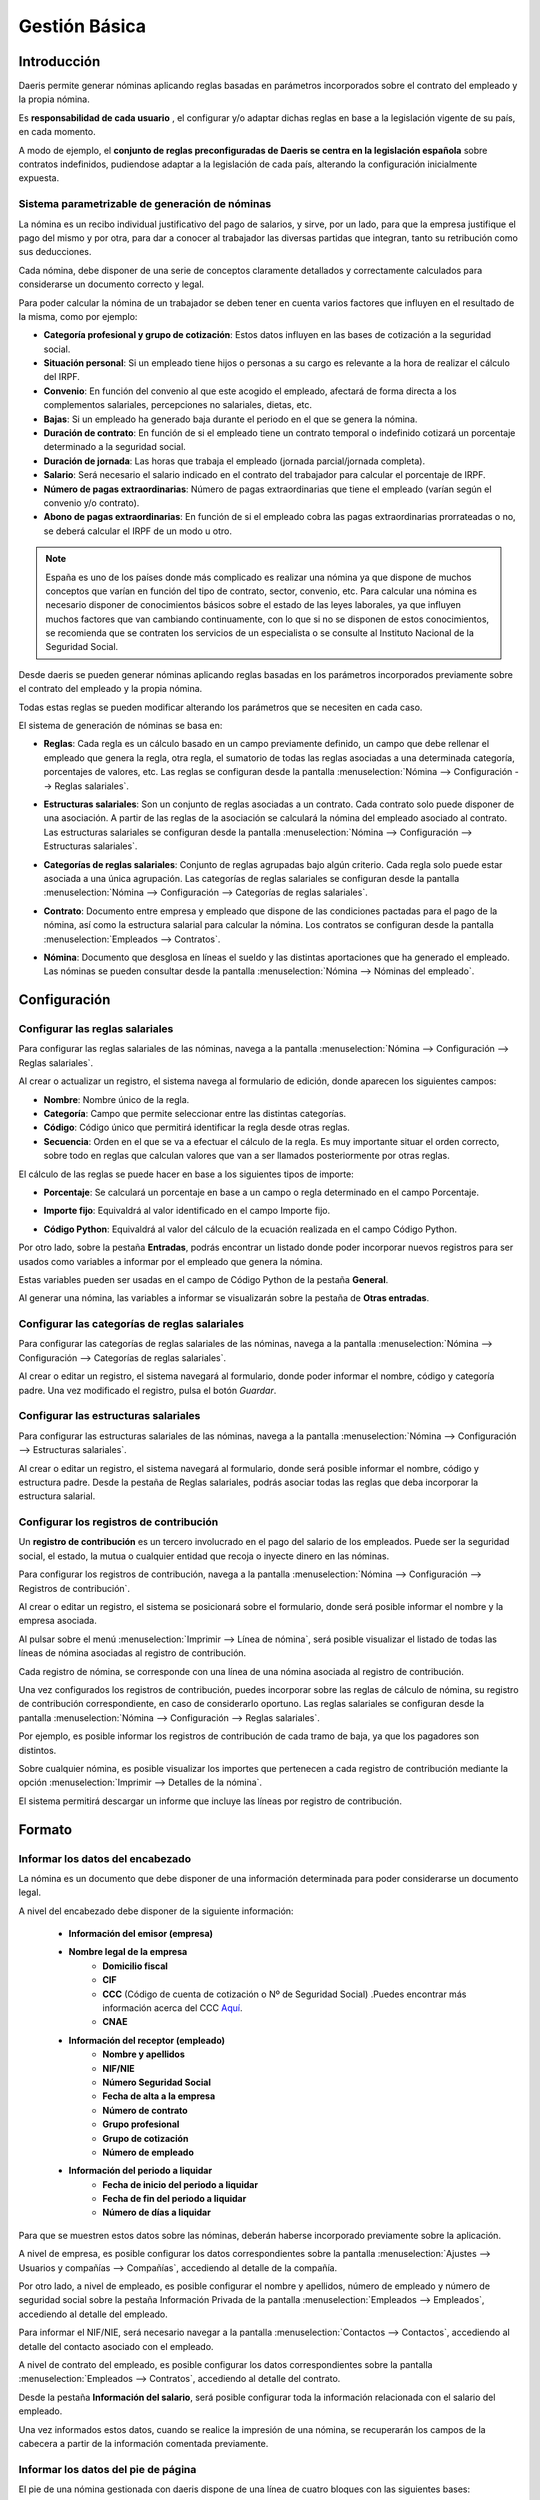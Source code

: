 ==============
Gestión Básica
==============

Introducción
=============

Daeris permite generar nóminas aplicando reglas basadas en parámetros incorporados sobre el contrato del empleado y la propia nómina.

Es **responsabilidad de cada usuario** , el configurar y/o adaptar dichas reglas en base a la legislación vigente de su país, en cada momento.

A modo de ejemplo, el **conjunto de reglas preconfiguradas de Daeris se centra en la legislación española** sobre contratos indefinidos,
pudiendose adaptar a la legislación de cada país, alterando la configuración inicialmente expuesta.

Sistema parametrizable de generación de nóminas
---------------------------------------------------

La nómina es un recibo individual justificativo del pago de salarios, y sirve, por un lado, para que la empresa
justifique el pago del mismo y por otra, para dar a conocer al trabajador las diversas partidas que integran,
tanto su retribución como sus deducciones.

Cada nómina, debe disponer de una serie de conceptos claramente detallados y correctamente calculados para
considerarse un documento correcto y legal.

Para poder calcular la nómina de un trabajador se deben tener en cuenta varios factores que influyen en el resultado
de la misma, como por ejemplo:

- **Categoría profesional y grupo de cotización**: Estos datos influyen en las bases de cotización a la seguridad social.
- **Situación personal**: Si un empleado tiene hijos o personas a su cargo es relevante a la hora de realizar el cálculo del IRPF.
- **Convenio**: En función del convenio al que este acogido el empleado, afectará de forma directa a los complementos salariales, percepciones no salariales, dietas, etc.
- **Bajas**: Si un empleado ha generado baja durante el periodo en el que se genera la nómina.
- **Duración de contrato**: En función de si el empleado tiene un contrato temporal o indefinido cotizará un porcentaje determinado a la seguridad social.
- **Duración de jornada**: Las horas que trabaja el empleado (jornada parcial/jornada completa).
- **Salario**: Será necesario el salario indicado en el contrato del trabajador para calcular el porcentaje de IRPF.
- **Número de pagas extraordinarias**: Número de pagas extraordinarias que tiene el empleado (varían según el convenio y/o contrato).
- **Abono de pagas extraordinarias**: En función de si el empleado cobra las pagas extraordinarias prorrateadas o no, se deberá calcular el IRPF de un modo u otro.

.. note::
   España es uno de los países donde más complicado es realizar una nómina ya que dispone de muchos conceptos que varían en función del tipo de contrato, sector, convenio, etc. Para calcular una nómina es necesario disponer de conocimientos básicos sobre el estado de las leyes laborales, ya que influyen muchos factores que van cambiando continuamente, con lo que si no se disponen de estos conocimientos, se recomienda que se contraten los servicios de un especialista o se consulte al Instituto Nacional de la Seguridad Social.

Desde daeris se pueden generar nóminas aplicando reglas basadas en los parámetros incorporados previamente sobre el
contrato del empleado y la propia nómina.

Todas estas reglas se pueden modificar alterando los parámetros que se necesiten en cada caso.

El sistema de generación de nóminas se basa en:

- **Reglas**: Cada regla es un cálculo basado en un campo previamente definido, un campo que debe rellenar el empleado que genera la regla, otra regla, el sumatorio de todas las reglas asociadas a una determinada categoría, porcentajes de valores, etc. Las reglas se configuran desde la pantalla :menuselection:`Nómina --> Configuración --> Reglas salariales`.

.. image:: configuracion/reglas.png
   :align: center
   :alt: Gestión de reglas

- **Estructuras salariales**: Son un conjunto de reglas asociadas a un contrato. Cada contrato solo puede disponer de una asociación.  A partir de las reglas de la asociación se calculará la nómina del empleado asociado al contrato. Las estructuras salariales se configuran desde la pantalla :menuselection:`Nómina --> Configuración --> Estructuras salariales`.

.. image:: configuracion/estructuras.png
   :align: center
   :alt: Gestión de estructuras salariales

- **Categorías de reglas salariales**: Conjunto de reglas agrupadas bajo algún criterio. Cada regla solo puede estar asociada a una única agrupación. Las categorías de reglas salariales se configuran desde la pantalla  :menuselection:`Nómina --> Configuración --> Categorías de reglas salariales`.

.. image:: configuracion/categorias.png
   :align: center
   :alt: Gestión de categorías de reglas salariales

- **Contrato**: Documento entre empresa y empleado que dispone de las condiciones pactadas para el pago de la nómina, así como la estructura salarial para calcular la nómina. Los contratos se configuran desde la pantalla :menuselection:`Empleados --> Contratos`.

.. image:: configuracion/contratos.png
   :align: center
   :alt: Gestión de contratos

- **Nómina**: Documento que desglosa en líneas el sueldo y las distintas aportaciones que ha generado el empleado. Las nóminas se pueden consultar desde la pantalla :menuselection:`Nómina --> Nóminas del empleado`.

.. image:: configuracion/nominas.png
   :align: center
   :alt: Gestión de nóminas

Configuración
=============

.. _finanzas/nomina/configuracion/reglas_salariales:

Configurar las reglas salariales
---------------------------------

Para configurar las reglas salariales de las nóminas, navega a la pantalla :menuselection:`Nómina --> Configuración --> Reglas salariales`.

.. image:: configuracion/reglas.png
   :align: center
   :alt: Gestión de reglas

Al crear o actualizar un registro, el sistema navega al formulario de edición, donde aparecen los siguientes campos:

- **Nombre**: Nombre único de la regla.
- **Categoría**: Campo que permite seleccionar entre las distintas categorías.
- **Código**: Código único que permitirá identificar la regla desde otras reglas.
- **Secuencia**: Orden en el que se va a efectuar el cálculo de la regla. Es muy importante situar el orden correcto, sobre todo en reglas que calculan valores que van a ser llamados posteriormente por otras reglas.

.. image:: deducciones/cct.png
   :align: center
   :alt: Configurar las reglas salariales

El cálculo de las reglas se puede hacer en base a los siguientes tipos de importe:

- **Porcentaje**: Se calculará un porcentaje en base a un campo o regla determinado en el campo Porcentaje.

.. image:: configuracion/porcentaje.png
   :align: center
   :alt: Cálculo de las reglas en porcentaje

- **Importe fijo**: Equivaldrá al valor identificado en el campo Importe fijo.

.. image:: configuracion/fijo.png
   :align: center
   :alt: Cálculo de las reglas en importe fijo

- **Código Python**: Equivaldrá al valor del cálculo de la ecuación realizada en el campo Código Python.

.. image:: configuracion/python.png
   :align: center
   :alt: Cálculo de las reglas en código python

Por otro lado, sobre la pestaña **Entradas**, podrás encontrar un listado donde poder incorporar nuevos registros
para ser usados como variables a informar por el empleado que genera la nómina.

.. image:: configuracion/entradas.png
   :align: center
   :alt: Entradas: listado donde poder incorporar nuevos registros para ser usados como variables

Estas variables pueden ser usadas en el campo de Código Python de la pestaña **General**.

.. image:: configuracion/entradas_uso.png
   :align: center
   :alt: Entradas: listado donde poder incorporar nuevos registros para ser usados como variables

Al generar una nómina, las variables a informar se visualizarán sobre la pestaña de **Otras entradas**.

.. _finanzas/nomina/configuracion/categorias_reglas_salariales:

Configurar las categorías de reglas salariales
-----------------------------------------------

Para configurar las categorías de reglas salariales de las nóminas, navega a la pantalla  :menuselection:`Nómina --> Configuración --> Categorías de reglas salariales`.

.. image:: configuracion/categorias.png
   :align: center
   :alt: Gestión de categorías de reglas salariales

Al crear o editar un registro, el sistema navegará al formulario, donde poder informar el nombre, código y
categoría padre. Una vez modificado el registro, pulsa el botón *Guardar*.

.. image:: configuracion/categorias_edit.png
   :align: center
   :alt: Edición de categorías de reglas salariales

.. _finanzas/nomina/configuracion/estructuras_salariales:

Configurar las estructuras salariales
-------------------------------------

Para configurar las estructuras salariales de las nóminas, navega a la pantalla  :menuselection:`Nómina --> Configuración --> Estructuras salariales`.

.. image:: configuracion/estructuras.png
   :align: center
   :alt: Gestión de estructuras salariales

Al crear o editar un registro, el sistema navegará al formulario, donde será posible informar el nombre, código y estructura padre. Desde la pestaña de Reglas salariales, podrás asociar todas las reglas que deba incorporar la estructura salarial.

.. image:: configuracion/estructuras_edit.png
   :align: center
   :alt: Gestión de estructuras salariales

.. _finanzas/nomina/configuracion/registros_contribucion:

Configurar los registros de contribución
----------------------------------------

Un **registro de contribución** es un tercero involucrado en el pago del salario de los empleados.
Puede ser la seguridad social, el estado, la mutua o cualquier entidad que recoja o inyecte dinero en las nóminas.

Para configurar los registros de contribución, navega a la pantalla :menuselection:`Nómina --> Configuración --> Registros de contribución`.

.. image:: configuracion/contribucion.png
   :align: center
   :alt: Gestión de los registros de contribución

Al crear o editar un registro, el sistema se posicionará sobre el formulario, donde será posible informar
el nombre y la empresa asociada.

.. image:: configuracion/contibucion_edit.png
   :align: center
   :alt: Gestión de los registros de contribución

Al pulsar sobre el menú :menuselection:`Imprimir --> Línea de nómina`, será posible visualizar el listado de todas las líneas de nómina asociadas al registro de contribución.

.. image:: configuracion/imprimir_lineas.png
   :align: center
   :alt: Gestión de los registros de contribución

Cada registro de nómina, se corresponde con una línea de una nómina asociada al registro de contribución.

.. image:: configuracion/lineas_pdf.png
   :align: center
   :alt: Gestión de los registros de contribución

Una vez configurados los registros de contribución, puedes incorporar sobre las reglas de cálculo de nómina, su
registro de contribución correspondiente, en caso de considerarlo oportuno. Las reglas salariales se configuran
desde la pantalla :menuselection:`Nómina --> Configuración --> Reglas salariales`.

.. image:: configuracion/reglas_contribucion_nomina.png
   :align: center
   :alt: Gestión de las reglas de los registros de contribución

Por ejemplo, es posible informar los registros de contribución de cada tramo de baja, ya que los pagadores son distintos.

.. image:: configuracion/reglas_registros_contribucion.png
   :align: center
   :alt: Gestión de las reglas de los registros de contribución

Sobre cualquier nómina, es posible visualizar los importes que pertenecen a cada registro de contribución mediante
la opción :menuselection:`Imprimir --> Detalles de la nómina`.

.. image:: configuracion/imprimir_detalles.png
   :align: center
   :alt: Imprimir detalles de la nomina

El sistema permitirá descargar un informe que incluye las líneas por registro de contribución.

.. image:: configuracion/informe_detalles.png
   :align: center
   :alt: Gestión de los registros de contribución

Formato
========

Informar los datos del encabezado
---------------------------------

La nómina es un documento que debe disponer de una información determinada para poder considerarse un documento legal.

A nivel del encabezado debe disponer de la siguiente información:

    - **Información del emisor (empresa)**
    - **Nombre legal de la empresa**
        - **Domicilio fiscal**
        - **CIF**
        - **CCC** (Código de cuenta de cotización o Nº de Seguridad Social) .Puedes encontrar más información acerca del CCC `Aquí <http://www.seg-social.es/wps/portal/wss/internet/Empresarios/Inscripcion/1227/1229>`_.
        - **CNAE**
    - **Información del receptor (empleado)**
        - **Nombre y apellidos**
        - **NIF/NIE**
        - **Número Seguridad Social**
        - **Fecha de alta a la empresa**
        - **Número de contrato**
        - **Grupo profesional**
        - **Grupo de cotización**
        - **Número de empleado**
    - **Información del periodo a liquidar**
        - **Fecha de inicio del periodo a liquidar**
        - **Fecha de fin del periodo a liquidar**
        - **Número de días a liquidar**

Para que se muestren estos datos sobre las nóminas, deberán haberse incorporado previamente sobre la aplicación.

A nivel de empresa, es posible configurar los datos correspondientes sobre la pantalla
:menuselection:`Ajustes --> Usuarios y compañías --> Compañías`, accediendo al detalle de la compañía.

.. image:: configuracion/registro_compania.png
   :align: center
   :alt:  configurar los datos de la compañia


Por otro lado, a nivel de empleado, es posible configurar el nombre y apellidos, número de empleado y número de
seguridad social sobre la pestaña Información Privada de la pantalla :menuselection:`Empleados --> Empleados`,
accediendo al detalle del empleado.

.. image:: configuracion/detalle_empleado.png
   :align: center
   :alt:  Detalle del empleado

Para informar el NIF/NIE, será necesario navegar a la pantalla :menuselection:`Contactos --> Contactos`, accediendo al detalle
del contacto asociado con el empleado.

.. image:: configuracion/detalle_contacto.png
   :align: center
   :alt:  Detalle del contacto

A nivel de contrato del empleado, es posible configurar los datos correspondientes sobre la pantalla
:menuselection:`Empleados --> Contratos`, accediendo al detalle del contrato.

.. image:: configuracion/detalle_contrato.png
   :align: center
   :alt:  Detalle del contrato

Desde la pestaña **Información del salario**, será posible configurar toda la información relacionada con el salario
del empleado.

.. image:: configuracion/info_salario.png
   :align: center
   :alt:  Información del salario del contrato

Una vez informados estos datos, cuando se realice la impresión de una nómina, se recuperarán los campos de
la cabecera a partir de la información comentada previamente.

.. image:: configuracion/cabecera_nomina.png
   :align: center
   :alt:  Impresión de una nómina,

Informar los datos del pie de página
-------------------------------------

El pie de una nómina gestionada con daeris dispone de una línea de cuatro bloques con las siguientes bases:

    - **Base CCC**
    - **Base CCP**
    - **Base Teórica**
    - **Base IRPF**

Además, incluye una línea de cuatro bloques con los siguientes conceptos:

    - **Total Devengado**: Salario mensual por el que el trabajador cotiza. Si el empleado tiene las pagas extras prorrateadas esta cantidad será igual a la BCCC, si no será la BCCC sin el prorrateo.
    - **Total Deducido**: Importe a deducir del total de devengados (suma de la categoría de deducciones).
    - **Prorrata Paga Extra**: En caso de que el empleado acumule las cantidades para ser abonadas en un único mes.
    - **Líquido a Percibir**: Sueldo neto que recibirá el empleado.

Por último, aparecerá una línea de tres bloques informando los siguientes conceptos:

    - **Número de Cuenta Bancaria**: Cuenta donde se abonará la nómina.
    - **Fecha**: Fecha de emisión de la nómina.
    - **Importe**: Importe a abonar.

A nivel de empleado, es posible configurar el número de cuenta bancaria sobre la pestaña Información Privada de
la pantalla :menuselection:`Empleados --> Empleados`, accediendo al detalle del empleado.

.. image:: configuracion/empleados_cta.png
   :align: center
   :alt: Empleados cuenta bancaria

Una vez informados estos datos, cuando se realice la impresión de una nómina, se recuperarán los campos del pie
a partir de la información comentada previamente.

.. image:: configuracion/pie_nomina.png
   :align: center
   :alt: Pie de la nómina de Daeris

Configurar el formato de las nóminas
-------------------------------------

Según el artículo 29 del estatuto de trabajadores, referente al formato de la nómina:

.. note::
   El recibo de salarios se ajustará al modelo que apruebe el Ministerio de Empleo y Seguridad Social, salvo que por convenio colectivo o, en su defecto, por acuerdo entre la empresa y los representantes de los trabajadores, se establezca otro modelo que contenga con la debida claridad y separación las diferentes percepciones del trabajador, así como las deducciones que legalmente procedan.

Según el BOE, en referencia a la hoja de salarios, facilita el siguiente modelo de nómina:

.. image:: configuracion/formato_boe.png
   :align: center
   :alt: Formato de la nómina según el BOE

.. note::
   Puedes encontrar la publicación completa del `BOE aquí <https://www.boe.es/buscar/doc.php?id=BOE-A-2014-11637>`_.

En daeris, el formato de las nóminas se ajusta al modelo oficial del ministerio de empleo y seguridad social,
incorporando todos los conceptos incluidos en este modelo, permitiendo añadir modificaciones formales y elementos
adicionales para el trabajador.

.. image:: configuracion/formato_daeris.png
   :align: center
   :alt: Formato de la nómina de Daeris
